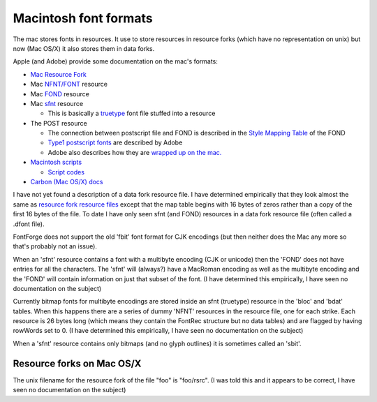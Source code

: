 Macintosh font formats
======================

The mac stores fonts in resources. It use to store resources in resource forks
(which have no representation on unix) but now (Mac OS/X) it also stores them in
data forks.

Apple (and Adobe) provide some documentation on the mac's formats:

* `Mac Resource Fork <https://developer.apple.com/legacy/library/documentation/mac/MoreToolbox/MoreToolbox-9.html>`__
* Mac
  `NFNT/FONT <https://developer.apple.com/legacy/library/documentation/mac/Text/Text-250.html>`__
  resource
* Mac
  `FOND <https://developer.apple.com/legacy/library/documentation/mac/Text/Text-269.html>`__
  resource
* Mac
  `sfnt <https://developer.apple.com/legacy/library/documentation/mac/Text/Text-253.html>`__
  resource

  * This is basically a
    `truetype <https://developer.apple.com/fonts/TrueType-Reference-Manual/>`__ font
    file stuffed into a resource
* The POST resource

  * The connection between postscript file and FOND is described in the
    `Style Mapping Table <https://developer.apple.com/legacy/library/documentation/mac/Text/Text-275.html>`__
    of the FOND
  * `Type1 postscript fonts <https://www.adobe.com/content/dam/Adobe/en/devnet/font/pdfs/T1_SPEC.pdf>`__
    are described by Adobe
  * Adobe also describes how they are
    `wrapped up on the mac. <https://www.adobe.com/content/dam/Adobe/en/devnet/font/pdfs/0091.Mac_Fond.pdf>`__
* `Macintosh scripts <https://developer.apple.com/legacy/library/documentation/mac/Text/Text-354.html>`__

  * `Script codes <https://developer.apple.com/legacy/library/documentation/mac/Text/Text-367.html#HEADING367-0>`__
* `Carbon (Mac OS/X) docs <https://developer.apple.com/legacy/library/documentation/Carbon/Conceptual/newtocarbon/Introduction.html>`__

.. _macformats.dfont:

I have not yet found a description of a data fork resource file. I have
determined empirically that they look almost the same as
`resource fork resource files <https://developer.apple.com/legacy/library/documentation/mac/MoreToolbox/MoreToolbox-9.html>`__
except that the map table begins with 16 bytes of zeros rather than a copy of
the first 16 bytes of the file. To date I have only seen sfnt (and FOND)
resources in a data fork resource file (often called a .dfont file).

FontForge does not support the old 'fbit' font format for CJK encodings (but
then neither does the Mac any more so that's probably not an issue).

When an 'sfnt' resource contains a font with a multibyte encoding (CJK or
unicode) then the 'FOND' does not have entries for all the characters. The
'sfnt' will (always?) have a MacRoman encoding as well as the multibyte encoding
and the 'FOND' will contain information on just that subset of the font. (I have
determined this empirically, I have seen no documentation on the subject)

Currently bitmap fonts for multibyte encodings are stored inside an sfnt
(truetype) resource in the 'bloc' and 'bdat' tables. When this happens there are
a series of dummy 'NFNT' resources in the resource file, one for each strike.
Each resource is 26 bytes long (which means they contain the FontRec structure
but no data tables) and are flagged by having rowWords set to 0. (I have
determined this empirically, I have seen no documentation on the subject)

When a 'sfnt' resource contains only bitmaps (and no glyph outlines) it is
sometimes called an 'sbit'.


Resource forks on Mac OS/X
--------------------------

The unix filename for the resource fork of the file "foo" is "foo/rsrc". (I was
told this and it appears to be correct, I have seen no documentation on the
subject)